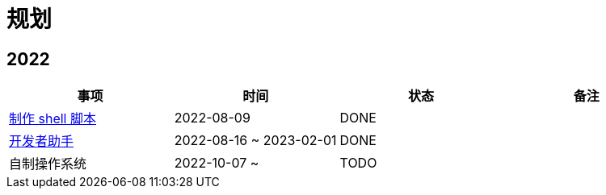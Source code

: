 = 规划

:numbered!: ''

== 2022

|===
|事项 |时间 |状态 |备注

|https://github.com/peacetrue/peacetrue-shell[制作 shell 脚本^]
|2022-08-09
|DONE
|

|https://github.com/peacetrue/bee[开发者助手^]
|2022-08-16 ~ 2023-02-01
|DONE
|

|自制操作系统
|2022-10-07 ~
|TODO
|
|===
